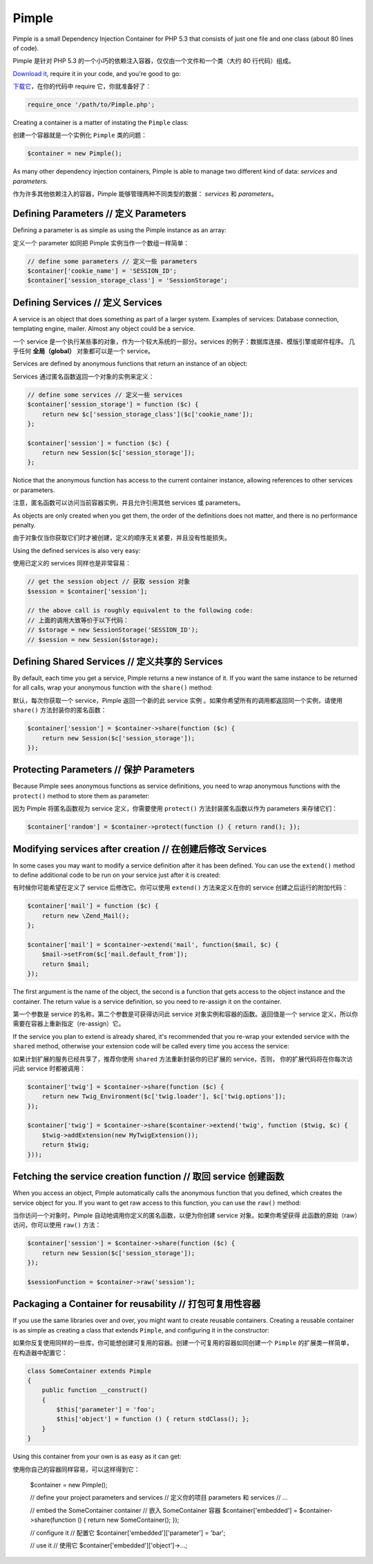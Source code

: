 Pimple
======

Pimple is a small Dependency Injection Container for PHP 5.3 that consists
of just one file and one class (about 80 lines of code).

Pimple 是针对 PHP 5.3 的一个小巧的依赖注入容器，仅仅由一个文件和一个类（大约 80 行代码）组成。

`Download it`_, require it in your code, and you're good to go:

`下载它 <https://github.com/fabpot/Pimple>`_，在你的代码中 require 它，你就准备好了：

.. code-block:: php

    require_once '/path/to/Pimple.php';

Creating a container is a matter of instating the ``Pimple`` class:

创建一个容器就是一个实例化 ``Pimple`` 类的问题：

.. code-block:: php

    $container = new Pimple();

As many other dependency injection containers, Pimple is able to manage two
different kind of data: *services* and *parameters*.

作为许多其他依赖注入的容器，Pimple 能够管理两种不同类型的数据： *services* 和 *parameters*。

Defining Parameters // 定义 Parameters
----------------------------------------------

Defining a parameter is as simple as using the Pimple instance as an array:

定义一个 parameter 如同把 Pimple 实例当作一个数组一样简单：

.. code-block:: php

    // define some parameters // 定义一些 parameters
    $container['cookie_name'] = 'SESSION_ID';
    $container['session_storage_class'] = 'SessionStorage';

Defining Services // 定义 Services
------------------------------------------

A service is an object that does something as part of a larger system.
Examples of services: Database connection, templating engine, mailer. Almost
any object could be a service.

一个 service 是一个执行某些事的对象，作为一个较大系统的一部分。services 的例子：数据库连接、模版引擎或邮件程序。
几乎任何 **全局（global）** 对象都可以是一个 service。

Services are defined by anonymous functions that return an instance of an
object:

Services 通过匿名函数返回一个对象的实例来定义：

.. code-block:: php

    // define some services // 定义一些 services
    $container['session_storage'] = function ($c) {
        return new $c['session_storage_class']($c['cookie_name']);
    };

    $container['session'] = function ($c) {
        return new Session($c['session_storage']);
    };

Notice that the anonymous function has access to the current container
instance, allowing references to other services or parameters.

注意，匿名函数可以访问当前容器实例，并且允许引用其他 services 或 parameters。

As objects are only created when you get them, the order of the definitions
does not matter, and there is no performance penalty.

由于对象仅当你获取它们时才被创建，定义的顺序无关紧要，并且没有性能损失。

Using the defined services is also very easy:

使用已定义的 services 同样也是非常容易：

.. code-block:: php

    // get the session object // 获取 session 对象
    $session = $container['session'];

    // the above call is roughly equivalent to the following code:
    // 上面的调用大致等价于以下代码：
    // $storage = new SessionStorage('SESSION_ID');
    // $session = new Session($storage);

Defining Shared Services // 定义共享的 Services
-----------------------------------------------------

By default, each time you get a service, Pimple returns a new instance of it.
If you want the same instance to be returned for all calls, wrap your
anonymous function with the ``share()`` method:

默认，每次你获取一个 service，Pimple 返回一个新的此 service 实例 。如果你希望所有的调用都返回同一个实例，请使用
``share()`` 方法封装你的匿名函数：

.. code-block:: php

    $container['session'] = $container->share(function ($c) {
        return new Session($c['session_storage']);
    });

Protecting Parameters // 保护 Parameters
-----------------------------------------------

Because Pimple sees anonymous functions as service definitions, you need to
wrap anonymous functions with the ``protect()`` method to store them as
parameter:

因为 Pimple 将匿名函数视为 service 定义，你需要使用 ``protect()`` 方法封装匿名函数以作为
parameters 来存储它们：

.. code-block:: php

    $container['random'] = $container->protect(function () { return rand(); });

Modifying services after creation // 在创建后修改 Services
---------------------------------------------------------------

In some cases you may want to modify a service definition after it has been
defined. You can use the ``extend()`` method to define additional code to
be run on your service just after it is created:

有时候你可能希望在定义了 service 后修改它。你可以使用 ``extend()`` 方法来定义在你的 service
创建之后运行的附加代码：

.. code-block:: php

    $container['mail'] = function ($c) {
        return new \Zend_Mail();
    };

    $container['mail'] = $container->extend('mail', function($mail, $c) {
        $mail->setFrom($c['mail.default_from']);
        return $mail;
    });

The first argument is the name of the object, the second is a function that
gets access to the object instance and the container. The return value is
a service definition, so you need to re-assign it on the container.

第一个参数是 service 的名称，第二个参数是可获得访问此 service 对象实例和容器的函数。返回值是一个
service 定义，所以你需要在容器上重新指定（re-assign）它。

If the service you plan to extend is already shared, it's recommended that you
re-wrap your extended service with the ``shared`` method, otherwise your extension
code will be called every time you access the service:

如果计划扩展的服务已经共享了，推荐你使用 ``shared`` 方法重新封装你的已扩展的 service，否则，
你的扩展代码将在你每次访问此 service 时都被调用：

.. code-block:: php

    $container['twig'] = $container->share(function ($c) {
        return new Twig_Environment($c['twig.loader'], $c['twig.options']);
    });

    $container['twig'] = $container->share($container->extend('twig', function ($twig, $c) {
        $twig->addExtension(new MyTwigExtension());
        return $twig;
    }));

Fetching the service creation function // 取回 service 创建函数
--------------------------------------------------------------------

When you access an object, Pimple automatically calls the anonymous function
that you defined, which creates the service object for you. If you want to get
raw access to this function, you can use the ``raw()`` method:

当你访问一个对象时，Pimple 自动地调用你定义的匿名函数，以便为你创建 service 对象。如果你希望获得
此函数的原始（raw）访问，你可以使用 ``raw()`` 方法：

.. code-block:: php

    $container['session'] = $container->share(function ($c) {
        return new Session($c['session_storage']);
    });

    $sessionFunction = $container->raw('session');

Packaging a Container for reusability // 打包可复用性容器
-------------------------------------------------------------

If you use the same libraries over and over, you might want to create reusable
containers. Creating a reusable container is as simple as creating a class
that extends ``Pimple``, and configuring it in the constructor:

如果你反复使用同样的一些库，你可能想创建可复用的容器。创建一个可复用的容器如同创建一个 ``Pimple``
的扩展类一样简单，在构造器中配置它：

.. code-block:: php

    class SomeContainer extends Pimple
    {
        public function __construct()
        {
            $this['parameter'] = 'foo';
            $this['object'] = function () { return stdClass(); };
        }
    }

Using this container from your own is as easy as it can get:

使用你自己的容器同样容易，可以这样得到它：

    $container = new Pimple();

    // define your project parameters and services
    // 定义你的项目 parameters 和 services
    // ...

    // embed the SomeContainer container // 嵌入 SomeContainer 容器
    $container['embedded'] = $container->share(function () { return new SomeContainer(); });

    // configure it // 配置它
    $container['embedded']['parameter'] = 'bar';

    // use it // 使用它
    $container['embedded']['object']->...;

.. _Download it: https://github.com/fabpot/Pimple